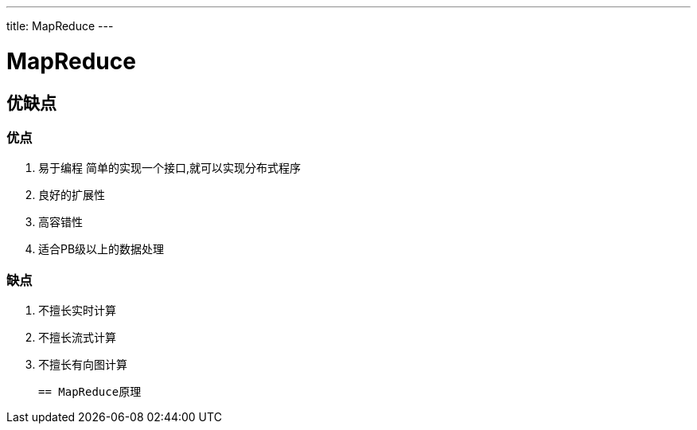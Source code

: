 ---
title: MapReduce
---

= MapReduce 
:toc: left
:icons: font
:imagesdir: /blog/images

== 优缺点

=== 优点
. 易于编程
 简单的实现一个接口,就可以实现分布式程序

. 良好的扩展性

. 高容错性

. 适合PB级以上的数据处理

=== 缺点

. 不擅长实时计算

. 不擅长流式计算

. 不擅长有向图计算

 == MapReduce原理

 

